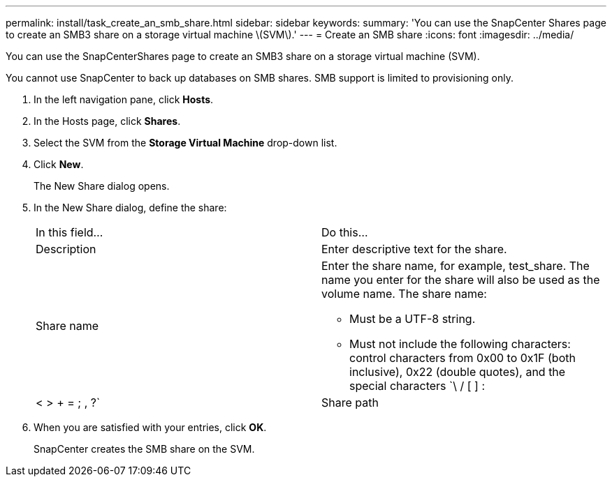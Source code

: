 ---
permalink: install/task_create_an_smb_share.html
sidebar: sidebar
keywords: 
summary: 'You can use the SnapCenter Shares page to create an SMB3 share on a storage virtual machine \(SVM\).'
---
= Create an SMB share
:icons: font
:imagesdir: ../media/

[.lead]
You can use the SnapCenterShares page to create an SMB3 share on a storage virtual machine (SVM).

You cannot use SnapCenter to back up databases on SMB shares. SMB support is limited to provisioning only.

. In the left navigation pane, click *Hosts*.
. In the Hosts page, click *Shares*.
. Select the SVM from the *Storage Virtual Machine* drop-down list.
. Click *New*.
+
The New Share dialog opens.

. In the New Share dialog, define the share:
+
|===
| In this field...| Do this...
a|
Description
a|
Enter descriptive text for the share.
a|
Share name
a|
Enter the share name, for example, test_share. The name you enter for the share will also be used as the volume name.     The share name:

 ** Must be a UTF-8 string.
 ** Must not include the following characters: control characters from 0x00 to 0x1F (both inclusive), 0x22 (double quotes), and the special characters `\ / [ ] : | < > + = ; , ?`

a|
Share path
a|

 ** Click in the field to enter a new file system path, for example, /.
 ** Double-click in the field to select from a list of existing file system paths.

+
|===

. When you are satisfied with your entries, click *OK*.
+
SnapCenter creates the SMB share on the SVM.
